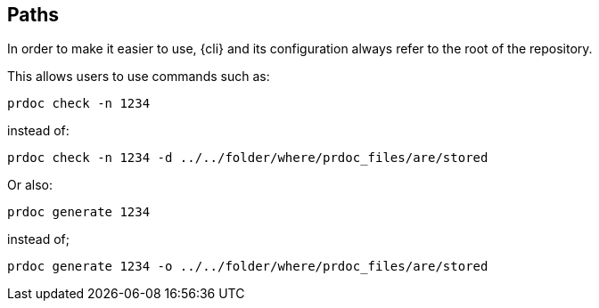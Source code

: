 == Paths

In order to make it easier to use, {cli} and its configuration always refer to the root of the repository.

This allows users to use commands such as:

    prdoc check -n 1234

instead of:

    prdoc check -n 1234 -d ../../folder/where/prdoc_files/are/stored

Or also:

    prdoc generate 1234

instead of;

    prdoc generate 1234 -o ../../folder/where/prdoc_files/are/stored
